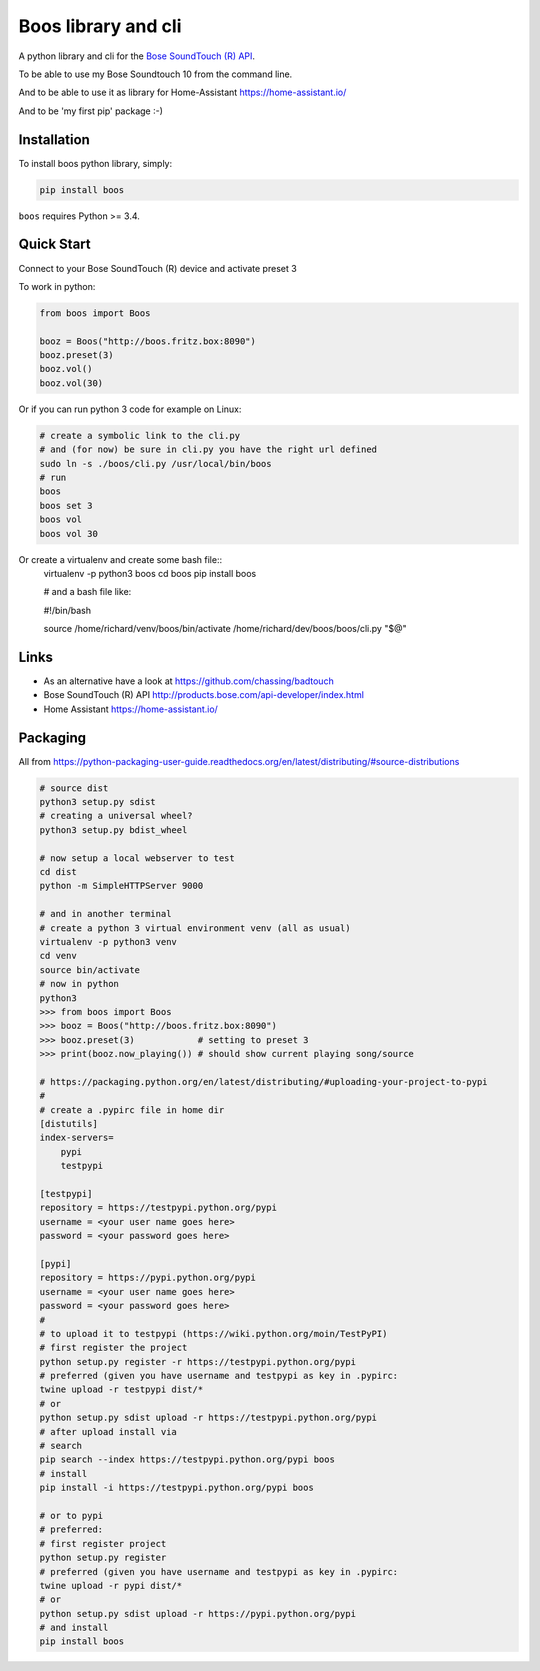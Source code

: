 Boos library and cli
====================


A python library and cli for the `Bose SoundTouch (R) API <http://products.bose.com/api-developer/index.html>`_.

To be able to use my Bose Soundtouch 10 from the command line.

And to be able to use it as library for Home-Assistant https://home-assistant.io/

And to be 'my first pip' package :-)



Installation
------------

To install boos python library, simply:

.. code-block:: shell

    pip install boos


``boos`` requires Python >= 3.4.


Quick Start
-----------

Connect to your Bose SoundTouch (R) device and activate preset 3

To work in python:

.. code-block:: python

    from boos import Boos

    booz = Boos("http://boos.fritz.box:8090")
    booz.preset(3)
    booz.vol()
    booz.vol(30)


Or if you can run python 3 code for example on Linux:

.. code-block:: bash

    # create a symbolic link to the cli.py
    # and (for now) be sure in cli.py you have the right url defined
    sudo ln -s ./boos/cli.py /usr/local/bin/boos
    # run
    boos
    boos set 3
    boos vol
    boos vol 30

Or create a virtualenv and create some bash file::
    virtualenv -p python3 boos
    cd boos
    pip install boos

    # and a bash file like:

    #!/bin/bash

    source /home/richard/venv/boos/bin/activate
    /home/richard/dev/boos/boos/cli.py "$@"


Links
-----

- As an alternative have a look at https://github.com/chassing/badtouch
- Bose SoundTouch (R) API http://products.bose.com/api-developer/index.html
- Home Assistant https://home-assistant.io/

Packaging
---------

All from https://python-packaging-user-guide.readthedocs.org/en/latest/distributing/#source-distributions


.. code-block:: bash

    # source dist
    python3 setup.py sdist
    # creating a universal wheel?
    python3 setup.py bdist_wheel

    # now setup a local webserver to test
    cd dist
    python -m SimpleHTTPServer 9000

    # and in another terminal
    # create a python 3 virtual environment venv (all as usual)
    virtualenv -p python3 venv
    cd venv
    source bin/activate
    # now in python
    python3
    >>> from boos import Boos
    >>> booz = Boos("http://boos.fritz.box:8090")
    >>> booz.preset(3)            # setting to preset 3
    >>> print(booz.now_playing()) # should show current playing song/source

    # https://packaging.python.org/en/latest/distributing/#uploading-your-project-to-pypi
    #
    # create a .pypirc file in home dir
    [distutils]
    index-servers=
        pypi
        testpypi

    [testpypi]
    repository = https://testpypi.python.org/pypi
    username = <your user name goes here>
    password = <your password goes here>

    [pypi]
    repository = https://pypi.python.org/pypi
    username = <your user name goes here>
    password = <your password goes here>
    #
    # to upload it to testpypi (https://wiki.python.org/moin/TestPyPI)
    # first register the project
    python setup.py register -r https://testpypi.python.org/pypi
    # preferred (given you have username and testpypi as key in .pypirc:
    twine upload -r testpypi dist/*
    # or
    python setup.py sdist upload -r https://testpypi.python.org/pypi
    # after upload install via
    # search
    pip search --index https://testpypi.python.org/pypi boos
    # install
    pip install -i https://testpypi.python.org/pypi boos

    # or to pypi
    # preferred:
    # first register project
    python setup.py register
    # preferred (given you have username and testpypi as key in .pypirc:
    twine upload -r pypi dist/*
    # or
    python setup.py sdist upload -r https://pypi.python.org/pypi
    # and install
    pip install boos


